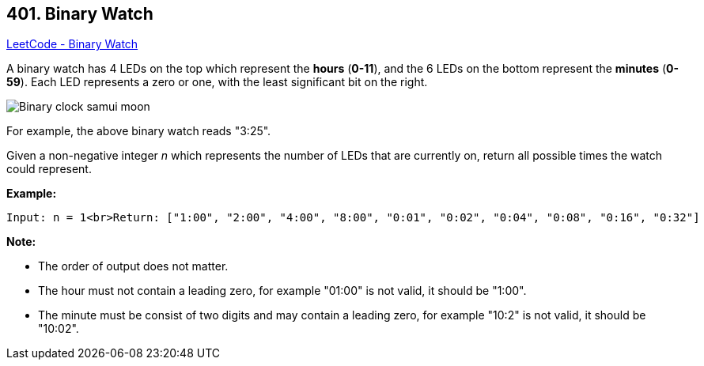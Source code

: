 == 401. Binary Watch

https://leetcode.com/problems/binary-watch/[LeetCode - Binary Watch]

A binary watch has 4 LEDs on the top which represent the *hours* (*0-11*), and the 6 LEDs on the bottom represent the *minutes* (*0-59*).
Each LED represents a zero or one, with the least significant bit on the right.

image::https://upload.wikimedia.org/wikipedia/commons/8/8b/Binary_clock_samui_moon.jpg[]

For example, the above binary watch reads "3:25".

Given a non-negative integer _n_ which represents the number of LEDs that are currently on, return all possible times the watch could represent.

*Example:*
[subs="verbatim,quotes,macros"]
----
Input: n = 1<br>Return: ["1:00", "2:00", "4:00", "8:00", "0:01", "0:02", "0:04", "0:08", "0:16", "0:32"]
----


*Note:*

* The order of output does not matter.
* The hour must not contain a leading zero, for example "01:00" is not valid, it should be "1:00".
* The minute must be consist of two digits and may contain a leading zero, for example "10:2" is not valid, it should be "10:02".


